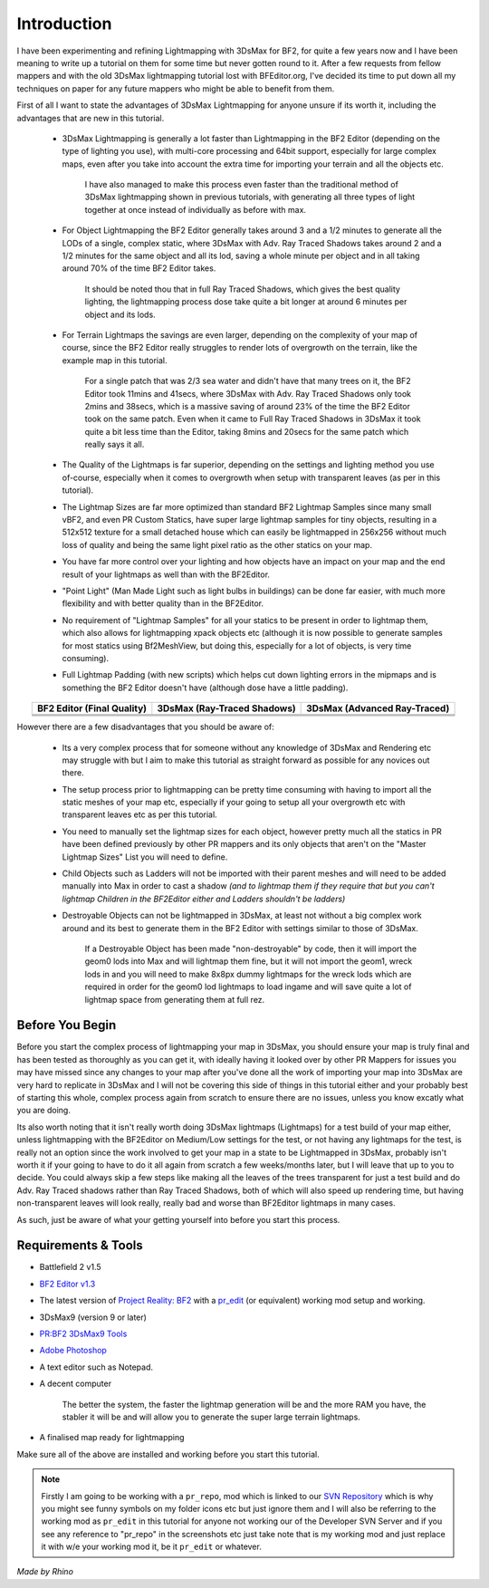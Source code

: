 
Introduction
============

I have been experimenting and refining Lightmapping with 3DsMax for BF2, for quite a few years now and I have been meaning to write up a tutorial on them for some time but never gotten round to it. After a few requests from fellow mappers and with the old 3DsMax lightmapping tutorial lost with BFEditor.org, I've decided its time to put down all my techniques on paper for any future mappers who might be able to benefit from them.

First of all I want to state the advantages of 3DsMax Lightmapping for anyone unsure if its worth it, including the advantages that are new in this tutorial.

   - 3DsMax Lightmapping is generally a lot faster than Lightmapping in the BF2 Editor (depending on the type of lighting you use), with multi-core processing and 64bit support, especially for large complex maps, even after you take into account the extra time for importing your terrain and all the objects etc.

      I have also managed to make this process even faster than the traditional method of 3DsMax lightmapping shown in previous tutorials, with generating all three types of light together at once instead of individually as before with max.

   - For Object Lightmapping the BF2 Editor generally takes around 3 and a 1/2 minutes to generate all the LODs of a single, complex static, where 3DsMax with Adv. Ray Traced Shadows takes around 2 and a 1/2 minutes for the same object and all its lod, saving a whole minute per object and in all taking around 70% of the time BF2 Editor takes.

      It should be noted thou that in full Ray Traced Shadows, which gives the best quality lighting, the lightmapping process dose take quite a bit longer at around 6 minutes per object and its lods.

   - For Terrain Lightmaps the savings are even larger, depending on the complexity of your map of course, since the BF2 Editor really struggles to render lots of overgrowth on the terrain, like the example map in this tutorial.

      For a single patch that was 2/3 sea water and didn't have that many trees on it, the BF2 Editor took 11mins and 41secs, where 3DsMax with Adv. Ray Traced Shadows only took 2mins and 38secs, which is a massive saving of around 23% of the time the BF2 Editor took on the same patch. Even when it came to Full Ray Traced Shadows in 3DsMax it took quite a bit less time than the Editor, taking 8mins and 20secs for the same patch which really says it all.

   - The Quality of the Lightmaps is far superior, depending on the settings and lighting method you use of-course, especially when it comes to overgrowth when setup with transparent leaves (as per in this tutorial).
   - The Lightmap Sizes are far more optimized than standard BF2 Lightmap Samples since many small vBF2, and even PR Custom Statics, have super large lightmap samples for tiny objects, resulting in a 512x512 texture for a small detached house which can easily be lightmapped in 256x256 without much loss of quality and being the same light pixel ratio as the other statics on your map.
   - You have far more control over your lighting and how objects have an impact on your map and the end result of your lightmaps as well than with the BF2Editor.
   - "Point Light" (Man Made Light such as light bulbs in buildings) can be done far easier, with much more flexibility and with better quality than in the BF2Editor.
   - No requirement of "Lightmap Samples" for all your statics to be present in order to lightmap them, which also allows for lightmapping xpack objects etc (although it is now possible to generate samples for most statics using Bf2MeshView, but doing this, especially for a lot of objects, is very time consuming).
   - Full Lightmap Padding (with new scripts) which helps cut down lighting errors in the mipmaps and is something the BF2 Editor doesn't have (although dose have a little padding).

.. list-table::
   :header-rows: 1
   :widths: auto
   :align: center

   * - BF2 Editor (Final Quality)
     - 3DsMax (Ray-Traced Shadows)
     - 3DsMax (Advanced Ray-Traced)
   * - |image1|
     - |image2|
     - |image3|
   * - |image4|
     - |image5|
     - |image6|
   * - |image7|
     - |image8|
     - |image9|

.. |image1| image:: https://media.realitymod.com/tutorials/Adv_3DsMax_LMing/method_examples/Adv_3DsMax_LMing_eg15_terrain_BF2Editor.jpg
.. |image2| image:: https://media.realitymod.com/tutorials/Adv_3DsMax_LMing/method_examples/Adv_3DsMax_LMing_eg15_terrain_RayTracedShadows.jpg
.. |image3| image:: https://media.realitymod.com/tutorials/Adv_3DsMax_LMing/method_examples/Adv_3DsMax_LMing_eg15_terrain_AdvRayTraced.jpg
.. |image4| image:: https://media.realitymod.com/tutorials/Adv_3DsMax_LMing/method_examples/Adv_3DsMax_LMing_eg17_terrain_BF2Editor.jpg
.. |image5| image:: https://media.realitymod.com/tutorials/Adv_3DsMax_LMing/method_examples/Adv_3DsMax_LMing_eg17_terrain_RayTracedShadows.jpg
.. |image6| image:: https://media.realitymod.com/tutorials/Adv_3DsMax_LMing/method_examples/Adv_3DsMax_LMing_eg17_terrain_AdvRayTraced.jpg
.. |image7| image:: https://media.realitymod.com/tutorials/Adv_3DsMax_LMing/method_examples/Adv_3DsMax_LMing_eg14_terrain_BF2Editor_LM.jpg
.. |image8| image:: https://media.realitymod.com/tutorials/Adv_3DsMax_LMing/method_examples/Adv_3DsMax_LMing_eg14_terrain_RayTracedShadows_LM.jpg
.. |image9| image:: https://media.realitymod.com/tutorials/Adv_3DsMax_LMing/method_examples/Adv_3DsMax_LMing_eg14_terrain_AdvRayTraced_LM.jpg

However there are a few disadvantages that you should be aware of:

   - Its a very complex process that for someone without any knowledge of 3DsMax and Rendering etc may struggle with but I aim to make this tutorial as straight forward as possible for any novices out there.
   - The setup process prior to lightmapping can be pretty time consuming with having to import all the static meshes of your map etc, especially if your going to setup all your overgrowth etc with transparent leaves etc as per this tutorial.
   - You need to manually set the lightmap sizes for each object, however pretty much all the statics in PR have been defined previously by other PR mappers and its only objects that aren't on the "Master Lightmap Sizes" List you will need to define.
   - Child Objects such as Ladders will not be imported with their parent meshes and will need to be added manually into Max in order to cast a shadow *(and to lightmap them if they require that but you can't lightmap Children in the BF2Editor either and Ladders shouldn't be ladders)*
   - Destroyable Objects can not be lightmapped in 3DsMax, at least not without a big complex work around and its best to generate them in the BF2 Editor with settings similar to those of 3DsMax.

      If a Destroyable Object has been made "non-destroyable" by code, then it will import the geom0 lods into Max and will lightmap them fine, but it will not import the geom1, wreck lods in and you will need to make 8x8px dummy lightmaps for the wreck lods which are required in order for the geom0 lod lightmaps to load ingame and will save quite a lot of lightmap space from generating them at full rez.

Before You Begin
----------------

Before you start the complex process of lightmapping your map in 3DsMax, you should ensure your map is truly final and has been tested as thoroughly as you can get it, with ideally having it looked over by other PR Mappers for issues you may have missed since any changes to your map after you've done all the work of importing your map into 3DsMax are very hard to replicate in 3DsMax and I will not be covering this side of things in this tutorial either and your probably best of starting this whole, complex process again from scratch to ensure there are no issues, unless you know excatly what you are doing.

Its also worth noting that it isn't really worth doing 3DsMax lightmaps (Lightmaps) for a test build of your map either, unless lightmapping with the BF2Editor on Medium/Low settings for the test, or not having any lightmaps for the test, is really not an option since the work involved to get your map in a state to be Lightmapped in 3DsMax, probably isn't worth it if your going to have to do it all again from scratch a few weeks/months later, but I will leave that up to you to decide. You could always skip a few steps like making all the leaves of the trees transparent for just a test build and do Adv. Ray Traced shadows rather than Ray Traced Shadows, both of which will also speed up rendering time, but having non-transparent leaves will look really, really bad and worse than BF2Editor lightmaps in many cases.

As such, just be aware of what your getting yourself into before you start this process.

Requirements & Tools
--------------------

- Battlefield 2 v1.5
- `BF2 Editor v1.3 <http://files.ancientdev.com/prbf2/PREditor.zip>`_
- The latest version of `Project Reality: BF2 <https://www.realitymod.com/downloads>`_ with a `pr_edit <https://www.realitymod.com/forum/f189-modding-tutorials/14468-setting-up-bf2-editor-pr-mapping-modding.html>`_ (or equivalent) working mod setup and working.
- 3DsMax9 (version 9 or later)
- `PR:BF2 3DsMax9 Tools <https://www.realitymod.com/forum/showthread.php?t=145720>`_
- `Adobe Photoshop <https://www.adobe.com/products/photoshop.html>`_
- A text editor such as Notepad.
- A decent computer

   The better the system, the faster the lightmap generation will be and the more RAM you have, the stabler it will be and will allow you to generate the super large terrain lightmaps.

- A finalised map ready for lightmapping

Make sure all of the above are installed and working before you start this tutorial.

.. note::

   Firstly I am going to be working with a ``pr_repo``, mod which is linked to our `SVN Repository <https://en.wikipedia.org/wiki/Apache_Subversion>`_ which is why you might see funny symbols on my folder icons etc but just ignore them and I will also be referring to the working mod as ``pr_edit`` in this tutorial for anyone not working our of the Developer SVN Server and if you see any reference to "pr_repo" in the screenshots etc just take note that is my working mod and just replace it with w/e your working mod it, be it ``pr_edit`` or whatever.

*Made by Rhino*
